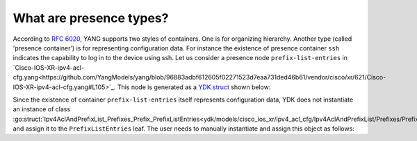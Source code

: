 .. _presence-type:

What are presence types?
==========================

According to `RFC 6020 <https://tools.ietf.org/html/rfc6020#section-7.5.1>`_, YANG supports two styles of containers. One is for organizing hierarchy. Another type (called 'presence container') is for representing configuration data. For instance the existence of presence container ``ssh`` indicates the capability to log in to the device using ssh. Let us consider a presence node ``prefix-list-entries`` in `Cisco-IOS-XR-ipv4-acl-cfg.yang<https://github.com/YangModels/yang/blob/96883adbf612605f02271523d7eaa731ded46b61/vendor/cisco/xr/621/Cisco-IOS-XR-ipv4-acl-cfg.yang#L105>`_. This node is generated as a `YDK struct <https://github.com/CiscoDevNet/ydk-go/blob/a636555e554800cec197cfc0f4e51d345798cfe3/ydk/models/cisco_ios_xr/ipv4_acl_cfg/ipv4_acl_cfg.go#L901>`_ shown below:

.. code-block:: c
    :linenos:

    // Ipv4AclAndPrefixList_Prefixes_Prefix
    // Name of a prefix list
    type Ipv4AclAndPrefixList_Prefixes_Prefix struct {
        EntityData types.CommonEntityData
        YFilter yfilter.YFilter

        // This attribute is a key. Prefix list name - max 32 characters. The type is
        // string.
        PrefixListName interface{}

        // Sequence of entries forming a prefix list.
        PrefixListEntries Ipv4AclAndPrefixList_Prefixes_Prefix_PrefixListEntries
    }

Since the existence of container ``prefix-list-entries`` itself represents configuration data, YDK does not instantiate an instance of class :go:struct:`Ipv4AclAndPrefixList_Prefixes_Prefix_PrefixListEntries<ydk/models/cisco_ios_xr/ipv4_acl_cfg/Ipv4AclAndPrefixList/Prefixes/Prefix/PrefixListEntries>` and assign it to the ``PrefixListEntries`` leaf. The user needs to manually instantiate and assign this object as follows:

.. code-block:: c
    :linenos:
    
    pref := Ipv4AclAndPrefixList_Prefixes_Prefix{}
    pref.PrefixListEntries = Ipv4AclAndPrefixList_Prefixes_Prefix_PrefixListEntries{}
